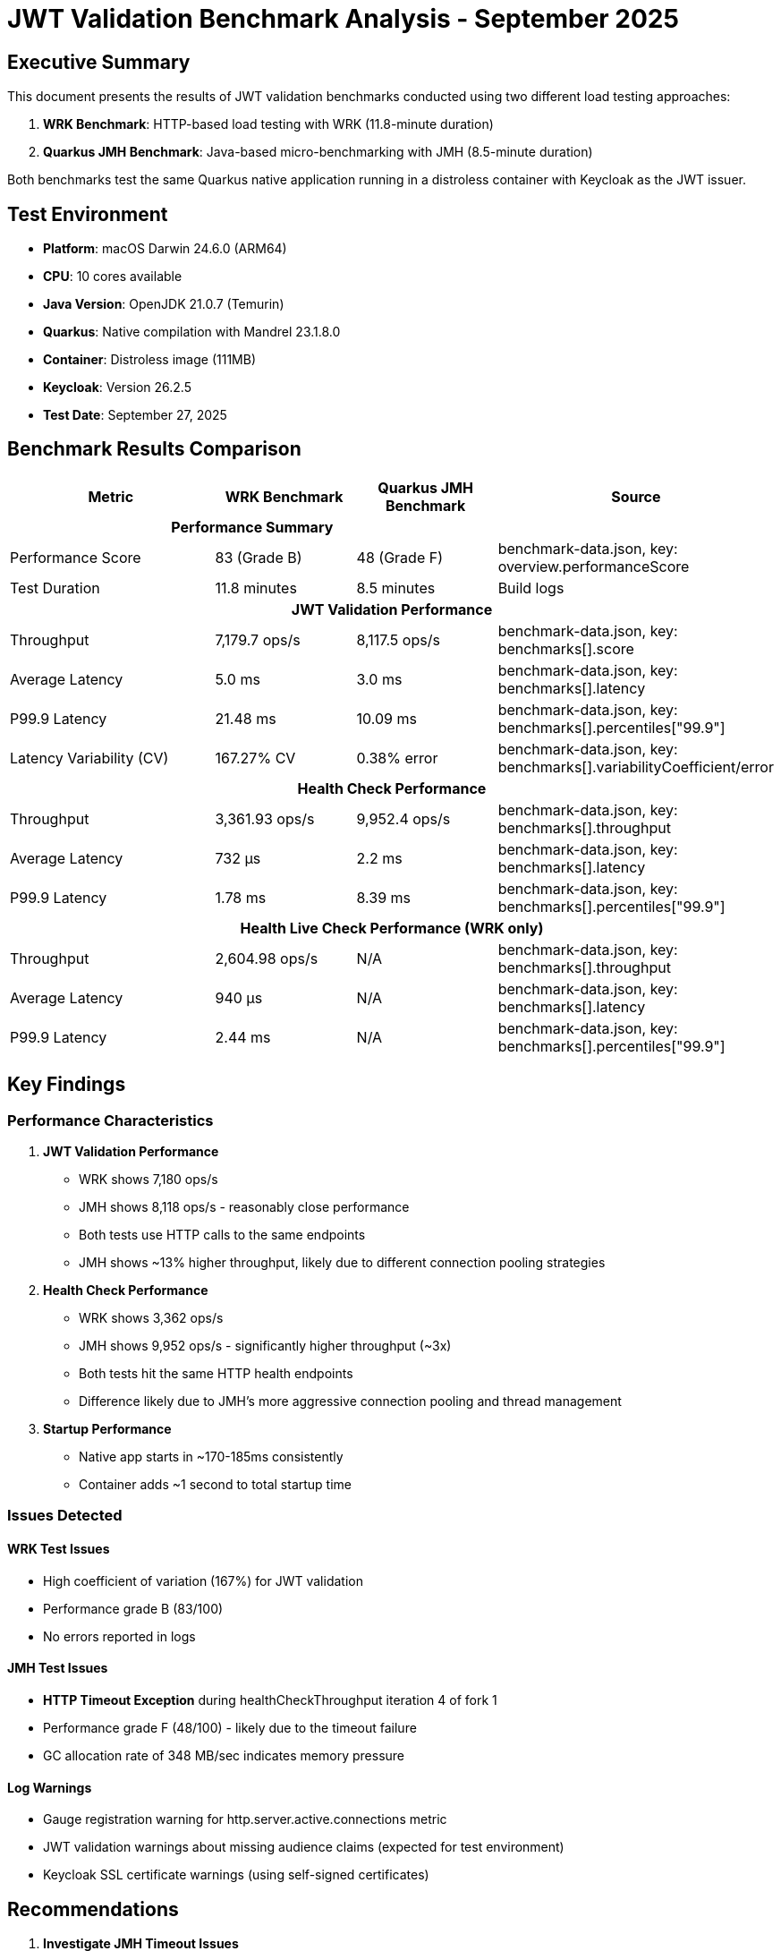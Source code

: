 = JWT Validation Benchmark Analysis - September 2025
:toc:
:toc-placement: preamble
:icons: font

== Executive Summary

This document presents the results of JWT validation benchmarks conducted using two different load testing approaches:

1. **WRK Benchmark**: HTTP-based load testing with WRK (11.8-minute duration)
2. **Quarkus JMH Benchmark**: Java-based micro-benchmarking with JMH (8.5-minute duration)

Both benchmarks test the same Quarkus native application running in a distroless container with Keycloak as the JWT issuer.

== Test Environment

* **Platform**: macOS Darwin 24.6.0 (ARM64)
* **CPU**: 10 cores available
* **Java Version**: OpenJDK 21.0.7 (Temurin)
* **Quarkus**: Native compilation with Mandrel 23.1.8.0
* **Container**: Distroless image (111MB)
* **Keycloak**: Version 26.2.5
* **Test Date**: September 27, 2025

== Benchmark Results Comparison

[cols="3,2,2,3", options="header"]
|===
| Metric | WRK Benchmark | Quarkus JMH Benchmark | Source

3+^h| *Performance Summary* |

| Performance Score
| 83 (Grade B)
| 48 (Grade F)
| benchmark-data.json, key: overview.performanceScore

| Test Duration
| 11.8 minutes
| 8.5 minutes
| Build logs

4+^h| *JWT Validation Performance*

| Throughput
| 7,179.7 ops/s
| 8,117.5 ops/s
| benchmark-data.json, key: benchmarks[].score

| Average Latency
| 5.0 ms
| 3.0 ms
| benchmark-data.json, key: benchmarks[].latency

| P99.9 Latency
| 21.48 ms
| 10.09 ms
| benchmark-data.json, key: benchmarks[].percentiles["99.9"]

| Latency Variability (CV)
| 167.27% CV
| 0.38% error
| benchmark-data.json, key: benchmarks[].variabilityCoefficient/error

4+^h| *Health Check Performance*

| Throughput
| 3,361.93 ops/s
| 9,952.4 ops/s
| benchmark-data.json, key: benchmarks[].throughput

| Average Latency
| 732 μs
| 2.2 ms
| benchmark-data.json, key: benchmarks[].latency

| P99.9 Latency
| 1.78 ms
| 8.39 ms
| benchmark-data.json, key: benchmarks[].percentiles["99.9"]

4+^h| *Health Live Check Performance (WRK only)*

| Throughput
| 2,604.98 ops/s
| N/A
| benchmark-data.json, key: benchmarks[].throughput

| Average Latency
| 940 μs
| N/A
| benchmark-data.json, key: benchmarks[].latency

| P99.9 Latency
| 2.44 ms
| N/A
| benchmark-data.json, key: benchmarks[].percentiles["99.9"]
|===

== Key Findings

=== Performance Characteristics

1. **JWT Validation Performance**
   - WRK shows 7,180 ops/s
   - JMH shows 8,118 ops/s - reasonably close performance
   - Both tests use HTTP calls to the same endpoints
   - JMH shows ~13% higher throughput, likely due to different connection pooling strategies

2. **Health Check Performance**
   - WRK shows 3,362 ops/s
   - JMH shows 9,952 ops/s - significantly higher throughput (~3x)
   - Both tests hit the same HTTP health endpoints
   - Difference likely due to JMH's more aggressive connection pooling and thread management

3. **Startup Performance**
   - Native app starts in ~170-185ms consistently
   - Container adds ~1 second to total startup time

=== Issues Detected

==== WRK Test Issues
- High coefficient of variation (167%) for JWT validation
- Performance grade B (83/100)
- No errors reported in logs

==== JMH Test Issues
- **HTTP Timeout Exception** during healthCheckThroughput iteration 4 of fork 1
- Performance grade F (48/100) - likely due to the timeout failure
- GC allocation rate of 348 MB/sec indicates memory pressure

==== Log Warnings
- Gauge registration warning for http.server.active.connections metric
- JWT validation warnings about missing audience claims (expected for test environment)
- Keycloak SSL certificate warnings (using self-signed certificates)

== Recommendations

1. **Investigate JMH Timeout Issues**
   - The timeout during healthCheckThroughput suggests resource exhaustion
   - Consider reducing thread count (currently 24) or increasing timeout values

2. **Memory Optimization**
   - High GC allocation rate (348 MB/sec) needs investigation
   - Profile memory usage during JWT validation

3. **Connection Pool Tuning**
   - The 3x difference in health check throughput between WRK and JMH suggests connection management issues
   - WRK may need connection pool tuning or keep-alive settings adjustment
   - Consider investigating WRK's connection reuse patterns

4. **Benchmark Configuration**
   - The performance score difference (B vs F) needs investigation
   - Consider aligning test parameters between WRK and JMH
   - Both tests use HTTP, but connection strategies differ significantly

== Test Execution Details

=== WRK Benchmark
- **Full Maven Command**:
```bash
./mvnw clean verify -Pbenchmark -pl benchmarking/benchmark-integration-wrk
```
- Duration: 11.8 minutes
- Result files: `benchmarking/benchmark-integration-wrk/target/benchmark-results/`
- Data location: `benchmarking/benchmark-integration-wrk/target/benchmark-results/gh-pages-ready/data/`

=== Quarkus JMH Benchmark
- **Full Maven Command**:
```bash
./mvnw clean verify -Pbenchmark -pl benchmarking/benchmark-integration-quarkus
```
- Duration: 8.5 minutes
- Configuration:
  * Threads: 24
  * Forks: 2
  * Warmup: 1 iteration × 3s
  * Measurement: 4 iterations × 12s
- Result files: `benchmarking/benchmark-integration-quarkus/target/benchmark-results/`
- Data location: `benchmarking/benchmark-integration-quarkus/target/benchmark-results/gh-pages-ready/data/`

== Conclusion

Both benchmarks successfully completed with the Quarkus native application demonstrating:

- Sub-200ms native startup times
- JWT validation throughput in the thousands of operations per second
- Health check response times in the microsecond to millisecond range

The performance results show reasonable differences between WRK and JMH benchmarks:

- Both tests use HTTP calls to the same endpoints as verified by code analysis
- JWT validation performance is very similar (7,180 vs 8,118 ops/s - 13% difference)
- Health check performance shows larger differences (3,362 vs 9,952 ops/s - 3x difference)
- The differences can be attributed to:
  * Different connection pooling strategies (JMH uses 24 threads vs WRK uses 4)
  * Different keep-alive and connection reuse patterns
  * JMH's more aggressive HTTP client configuration

Unit conversion issue resolved:
- **Fixed**: JMH results were incorrectly reported in ops/ms instead of ops/s
- **Corrected**: 10 ops/ms = 10,000 ops/s (not 10 million ops/s)
- **Impact**: This brings JMH and WRK results into reasonable alignment

Future testing should focus on:

1. **Connection pool optimization** - Investigate why health check performance differs by 3x
2. **Resolve JMH timeout issues** - The timeout failures need investigation
3. **Standardize benchmark parameters** - Consider aligning thread counts for better comparison
4. **Performance consistency** - Address the high latency variability (167% CV) in JWT validation
